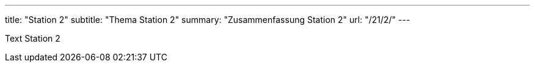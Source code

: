 ---
title: "Station 2"
subtitle: "Thema Station 2"
summary: "Zusammenfassung Station 2"
url: "/21/2/"
---

Text Station 2
